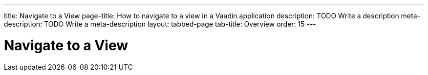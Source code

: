 ---
title: Navigate to a View
page-title: How to navigate to a view in a Vaadin application 
description: TODO Write a description
meta-description: TODO Write a meta-description
layout: tabbed-page
tab-title: Overview
order: 15
---


= Navigate to a View
